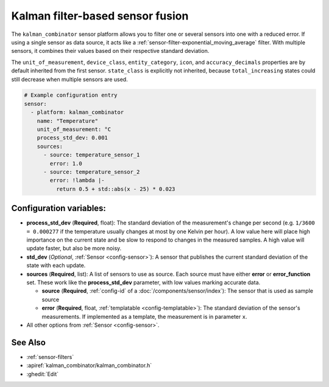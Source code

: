Kalman filter-based sensor fusion
=================================

.. esphome:component-definition::
   :alias: kalman-combinator
   :category: sensor-miscellaneous
   :friendly_name: Kalman Combinator
   :toc_group: Miscellaneous Sensors
   :toc_image: function.svg

.. seo::
    :description: Instructions for setting up a kalman_combinator sensor

The ``kalman_combinator`` sensor platform allows you to filter one or several
sensors into one with a reduced error. If using a single sensor as data source,
it acts like a :ref:`sensor-filter-exponential_moving_average` filter. With
multiple sensors, it combines their values based on their respective standard
deviation.

The ``unit_of_measurement``, ``device_class``, ``entity_category``, ``icon``, and
``accuracy_decimals`` properties are by default inherited from the first sensor.
``state_class`` is explicitly not inherited, because ``total_increasing`` states
could still decrease when multiple sensors are used.

.. code-block:: yaml

    # Example configuration entry
    sensor:
      - platform: kalman_combinator
        name: "Temperature"
        unit_of_measurement: °C
        process_std_dev: 0.001
        sources:
          - source: temperature_sensor_1
            error: 1.0
          - source: temperature_sensor_2
            error: !lambda |-
              return 0.5 + std::abs(x - 25) * 0.023

Configuration variables:
------------------------

- **process_std_dev** (**Required**, float): The standard deviation of the
  measurement's change per second (e.g. ``1/3600 = 0.000277`` if the
  temperature usually changes at most by one Kelvin per hour). A low value here
  will place high importance on the current state and be slow to respond to
  changes in the measured samples. A high value will update faster, but also be
  more noisy.
- **std_dev** (*Optional*, :ref:`Sensor <config-sensor>`): A sensor
  that publishes the current standard deviation of the state with each update.
- **sources** (**Required**, list): A list of sensors to use as source. Each
  source must have either **error** or **error_function** set. These work like
  the **process_std_dev** parameter, with low values marking accurate data.

  - **source** (**Required**, :ref:`config-id` of a :doc:`/components/sensor/index`): The
    sensor that is used as sample source
  - **error** (**Required**, float, :ref:`templatable <config-templatable>`): The standard deviation of the
    sensor's measurements. If implemented as a template, the measurement is in
    parameter ``x``.

- All other options from :ref:`Sensor <config-sensor>`.

See Also
--------

- :ref:`sensor-filters`
- :apiref:`kalman_combinator/kalman_combinator.h`
- :ghedit:`Edit`
